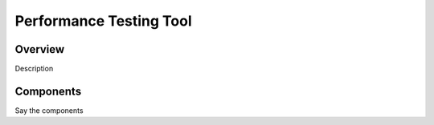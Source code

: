 Performance Testing Tool
========================

Overview
--------

Description

Components
----------

Say the components